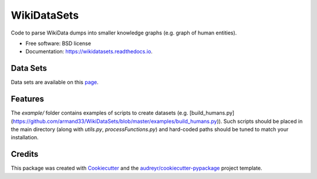 ============
WikiDataSets
============


.. image:: https://img.shields.io/pypi/v/wikidatasets.svg
        :target: https://pypi.python.org/pypi/wikidatasets

.. image:: https://img.shields.io/travis/armand33/wikidatasets.svg
        :target: https://travis-ci.org/armand33/wikidatasets

.. image:: https://readthedocs.org/projects/wikidatasets/badge/?version=latest
        :target: https://wikidatasets.readthedocs.io/en/latest/?badge=latest
        :alt: Documentation Status


.. image:: https://pyup.io/repos/github/armand33/wikidatasets/shield.svg
     :target: https://pyup.io/repos/github/armand33/wikidatasets/
     :alt: Updates



Code to parse WikiData dumps into smaller knowledge graphs (e.g. graph of human entities).


* Free software: BSD license
* Documentation: https://wikidatasets.readthedocs.io.

Data Sets
---------
Data sets are available on this `page <https://graphs.telecom-paristech.fr/Home_page.html#wikidatasets-section)>`_.

Features
--------
The `example/` folder contains examples of scripts to create datasets (e.g. [build_humans.py](https://github.com/armand33/WikiDataSets/blob/master/examples/build_humans.py)).
Such scripts should be placed in the main directory (along with `utils.py`, `processFunctions.py`) and hard-coded paths should be tuned to match your installation.

Credits
-------

This package was created with Cookiecutter_ and the `audreyr/cookiecutter-pypackage`_ project template.

.. _Cookiecutter: https://github.com/audreyr/cookiecutter
.. _`audreyr/cookiecutter-pypackage`: https://github.com/audreyr/cookiecutter-pypackage
